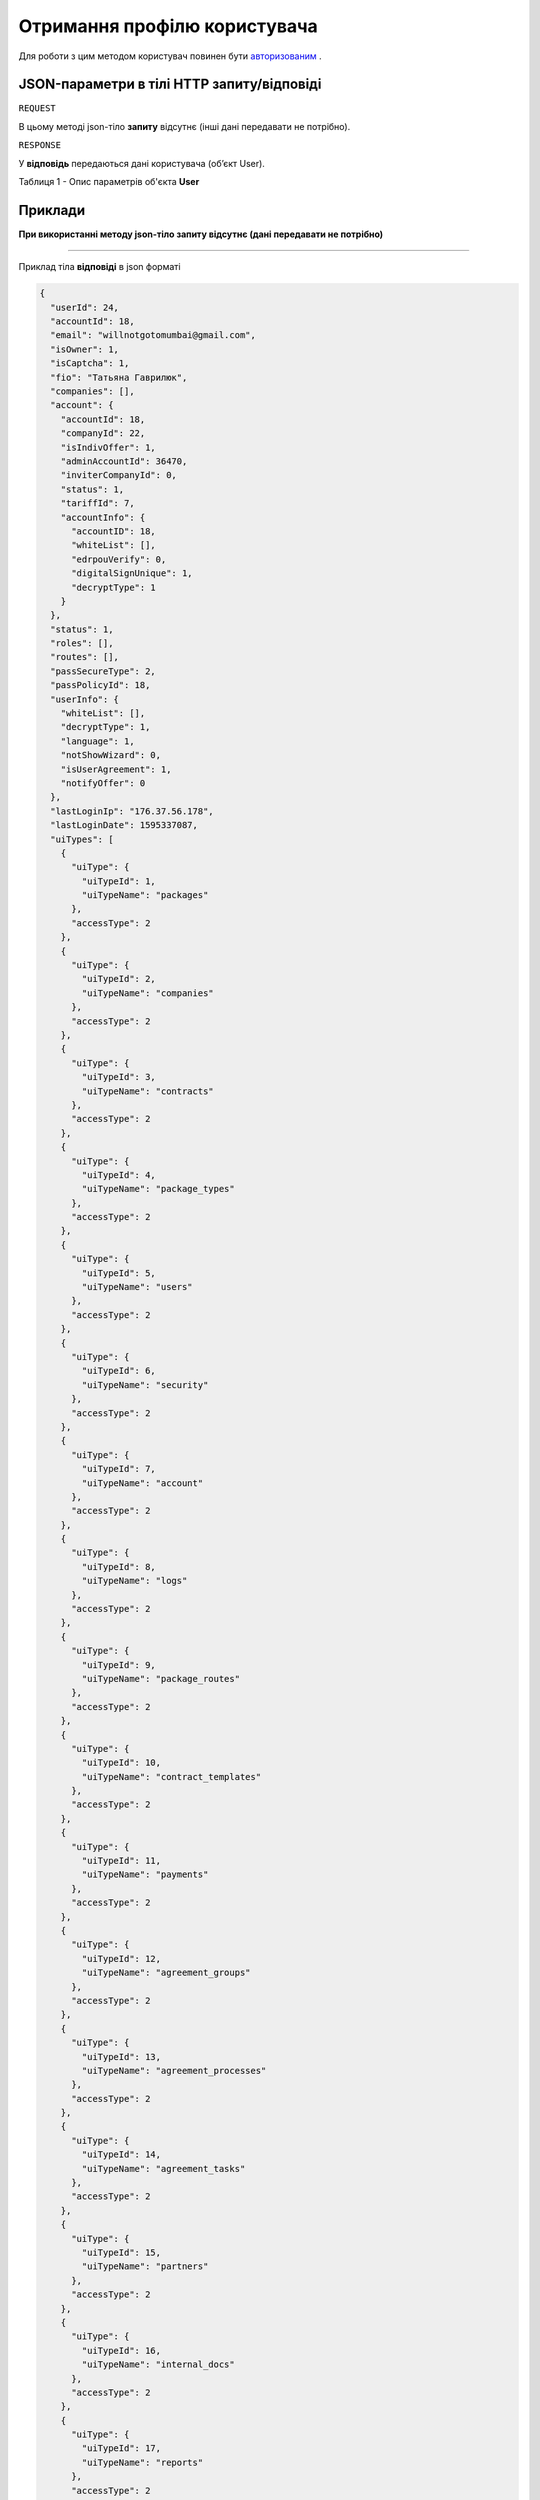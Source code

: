 #############################################################
**Отримання профілю користувача**
#############################################################

Для роботи з цим методом користувач повинен бути `авторизованим <https://wiki-df.edin.ua/uk/latest/API_DOCflow/Methods/Authorization.html>`__ .

+--------------------------------------------------------------+------------------------------------------------------------------------------------------------------------+
|                       **Метод запиту**                       |                                                **HTTP GET**                                                |
+==============================================================+============================================================================================================+
| **Content-Type**                                             | application/json (тіло запиту/відповіді в json форматі в тілі HTTP запиту)                                 |
+--------------------------------------------------------------+------------------------------------------------------------------------------------------------------------+
| **URL запиту**                                               | https://doc.edin.ua/bdoc/user-profile                                                                    |
+--------------------------------------------------------------+------------------------------------------------------------------------------------------------------------+
| **Параметри, що передаються в URL (разом з адресою методу)** | В рядку заголовка (Header) "Set-Cookie" обов'язково передається **SID** - токен, отриманий при авторизації |
+--------------------------------------------------------------+------------------------------------------------------------------------------------------------------------+

**JSON-параметри в тілі HTTP запиту/відповіді**
***********************************************************

``REQUEST``

В цьому методі json-тіло **запиту** відсутнє (інші дані передавати не потрібно).


``RESPONSE``

У **відповідь** передаються дані користувача (об’єкт User).

Таблиця 1 - Опис параметрів об'єкта **User**

.. csv-table:: 
  :file: for_csv/User.csv
  :widths:  1, 12, 41
  :header-rows: 1
  :stub-columns: 0

**Приклади**
*********************************

**При використанні методу json-тіло запиту відсутнє (дані передавати не потрібно)**

--------------


Приклад тіла **відповіді** в json форматі 

.. code:: ruby

  {
    "userId": 24,
    "accountId": 18,
    "email": "willnotgotomumbai@gmail.com",
    "isOwner": 1,
    "isCaptcha": 1,
    "fio": "Татьяна Гаврилюк",
    "companies": [],
    "account": {
      "accountId": 18,
      "companyId": 22,
      "isIndivOffer": 1,
      "adminAccountId": 36470,
      "inviterCompanyId": 0,
      "status": 1,
      "tariffId": 7,
      "accountInfo": {
        "accountID": 18,
        "whiteList": [],
        "edrpouVerify": 0,
        "digitalSignUnique": 1,
        "decryptType": 1
      }
    },
    "status": 1,
    "roles": [],
    "routes": [],
    "passSecureType": 2,
    "passPolicyId": 18,
    "userInfo": {
      "whiteList": [],
      "decryptType": 1,
      "language": 1,
      "notShowWizard": 0,
      "isUserAgreement": 1,
      "notifyOffer": 0
    },
    "lastLoginIp": "176.37.56.178",
    "lastLoginDate": 1595337087,
    "uiTypes": [
      {
        "uiType": {
          "uiTypeId": 1,
          "uiTypeName": "packages"
        },
        "accessType": 2
      },
      {
        "uiType": {
          "uiTypeId": 2,
          "uiTypeName": "companies"
        },
        "accessType": 2
      },
      {
        "uiType": {
          "uiTypeId": 3,
          "uiTypeName": "contracts"
        },
        "accessType": 2
      },
      {
        "uiType": {
          "uiTypeId": 4,
          "uiTypeName": "package_types"
        },
        "accessType": 2
      },
      {
        "uiType": {
          "uiTypeId": 5,
          "uiTypeName": "users"
        },
        "accessType": 2
      },
      {
        "uiType": {
          "uiTypeId": 6,
          "uiTypeName": "security"
        },
        "accessType": 2
      },
      {
        "uiType": {
          "uiTypeId": 7,
          "uiTypeName": "account"
        },
        "accessType": 2
      },
      {
        "uiType": {
          "uiTypeId": 8,
          "uiTypeName": "logs"
        },
        "accessType": 2
      },
      {
        "uiType": {
          "uiTypeId": 9,
          "uiTypeName": "package_routes"
        },
        "accessType": 2
      },
      {
        "uiType": {
          "uiTypeId": 10,
          "uiTypeName": "contract_templates"
        },
        "accessType": 2
      },
      {
        "uiType": {
          "uiTypeId": 11,
          "uiTypeName": "payments"
        },
        "accessType": 2
      },
      {
        "uiType": {
          "uiTypeId": 12,
          "uiTypeName": "agreement_groups"
        },
        "accessType": 2
      },
      {
        "uiType": {
          "uiTypeId": 13,
          "uiTypeName": "agreement_processes"
        },
        "accessType": 2
      },
      {
        "uiType": {
          "uiTypeId": 14,
          "uiTypeName": "agreement_tasks"
        },
        "accessType": 2
      },
      {
        "uiType": {
          "uiTypeId": 15,
          "uiTypeName": "partners"
        },
        "accessType": 2
      },
      {
        "uiType": {
          "uiTypeId": 16,
          "uiTypeName": "internal_docs"
        },
        "accessType": 2
      },
      {
        "uiType": {
          "uiTypeId": 17,
          "uiTypeName": "reports"
        },
        "accessType": 2
      },
      {
        "uiType": {
          "uiTypeId": 18,
          "uiTypeName": "billing"
        },
        "accessType": 2
      },
      {
        "uiType": {
          "uiTypeId": 19,
          "uiTypeName": "roles"
        },
        "accessType": 2
      },
      {
        "uiType": {
          "uiTypeId": 20,
          "uiTypeName": "tags"
        },
        "accessType": 2
      },
      {
        "uiType": {
          "uiTypeId": 21,
          "uiTypeName": "certificates"
        },
        "accessType": 2
      }
    ],
    "tariffLimitation": {
      "maxCompaniesCount": 200,
      "maxUsersCount": 200,
      "isApi": 1
    },
    "userAccess": {}
  }



